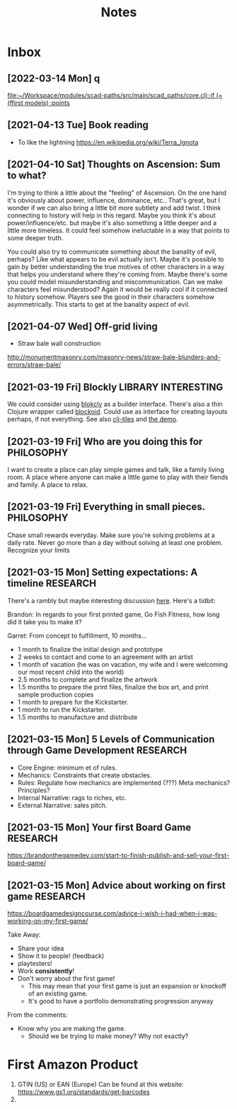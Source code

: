#+TITLE: Notes
* Inbox
** [2022-03-14 Mon] q

[[file:~/Workspace/modules/scad-paths/src/main/scad_paths/core.clj::if (= (ffirst models) :points]]
** [2021-04-13 Tue] Book reading

- To like the lightning
  https://en.wikipedia.org/wiki/Terra_Ignota

** [2021-04-10 Sat] Thoughts on Ascension: Sum to what?

I'm trying to think a little about the "feeling" of Ascension. On the one hand
it's obviously about power, influence, dominance, etc.. That's great, but I
wonder if we can also bring a little bit more subtlety and add twist. I think
connecting to history will help in this regard. Maybe you think it's about
power/influence/etc. but maybe it's also something a little deeper and a little
more timeless. It could feel somehow ineluctable in a way that points to some
deeper truth.

You could also try to communicate something about the banality of evil, perhaps?
Like what appears to be evil actually isn't. Maybe it's possible to gain by
better understanding the true motives of other characters in a way that helps
you understand where they're coming from. Maybe there's some you could model
misunderstanding and miscommunication. Can we make characters feel
misunderstood? Again it would be really cool if it connected to history somehow.
Players see the good in their characters somehow asymmetrically. This starts to
get at the banality aspect of evil.

** [2021-04-07 Wed]  Off-grid living

- Straw bale wall construction
http://monumentmasonry.com/masonry-news/straw-bale-blunders-and-errors/straw-bale/


** [2021-03-19 Fri] Blockly :LIBRARY:INTERESTING:
We could consider using [[https://developers.google.com/blockly][blokcly]] as a builder interface. There's also a thin
Clojure wrapper called [[https://github.com/ParkerICI/blockoid][blockoid]]. Could use as interface for creating layouts
perhaps, if not everything. See also [[https://github.com/kloimhardt/clj-tiles][clj-tiles]] and [[https://kloimhardt.github.io/cljtiles.html?page=12][the demo]].

** [2021-03-19 Fri] Who are you doing this for :PHILOSOPHY:
I want to create a place can play simple games and talk, like
a family living room. A place where anyone can make a little game
to play with their fiends and family. A place to relax.

** [2021-03-19 Fri] Everything in small pieces. :PHILOSOPHY:
Chase small rewards everyday. Make sure you're solving problems at a daily rate. Never go more than a day without solving at least one problem. Recognize your limits

** [2021-03-15 Mon] Setting expectations: A timeline :RESEARCH:
There's a rambly but maybe interesting discussion [[https://brandonthegamedev.com/lets-set-expectations-time-money-effort/][here]]. Here's a tidbit:

Brandon: In regards to your first printed game, Go Fish Fitness, how long did it take you to make it?

Garret: From concept to fulfillment, 10 months…

- 1 month to finalize the initial design and prototype
- 2 weeks to contact and come to an agreement with an artist
- 1 month of vacation (he was on vacation, my wife and I were welcoming our most recent child into the world)
- 2.5 months to complete and finalize the artwork
- 1.5 months to prepare the print files, finalize the box art, and print sample production copies
- 1 month to prepare for the Kickstarter.
- 1 month to run the Kickstarter.
- 1.5 months to manufacture and distribute

** [2021-03-15 Mon] 5 Levels of Communication through Game Development :RESEARCH:

- Core Engine: minimum et of rules.
- Mechanics: Constraints that create obstacles.
- Rules: Regulate how mechanics are implemented (???) Meta mechanics? Principles?
- Internal Narrative: rags to riches, etc.
- External Narrative: sales pitch.

** [2021-03-15 Mon] Your first Board Game :RESEARCH:

https://brandonthegamedev.com/start-to-finish-publish-and-sell-your-first-board-game/

** [2021-03-15 Mon] Advice about working on first game :RESEARCH:

https://boardgamedesigncourse.com/advice-i-wish-i-had-when-i-was-working-on-my-first-game/

Take Away:

- Share your idea
- Show it to people! (feedback)
- playtesters!
- Work *consistently*!
- Don't worry about the first game!
  + This may mean that your first game is just an expansion or knockoff of an existing game.
  + It's good to have a portfolio demonstrating progression anyway

From the comments:
- Know why you are making the game.
  + Should we be trying to make money? Why not exactly?
* First Amazon Product

1. GTIN (US) or EAN (Europe)
   Can be found at this website:
   https://www.gs1.org/standards/get-barcodes
2.
